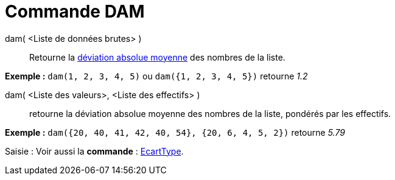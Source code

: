 = Commande DAM
:page-en: commands/MAD
ifdef::env-github[:imagesdir: /fr/modules/ROOT/assets/images]

dam( <Liste de données brutes> )::
  Retourne la https://en.wikipedia.org/wiki/fr:Valeur_absolue_des_%C3%A9carts[déviation absolue moyenne] des nombres de
  la liste.

[EXAMPLE]
====

*Exemple :* `++dam(1, 2, 3, 4, 5)++` ou `++dam({1, 2, 3, 4, 5})++` retourne _1.2_

====

dam( <Liste des valeurs>, <Liste des effectifs> )::
  retourne la déviation absolue moyenne des nombres de la liste, pondérés par les effectifs.

[EXAMPLE]
====

*Exemple :* `++dam({20, 40, 41, 42, 40, 54}, {20, 6, 4, 5, 2})++` retourne _5.79_

====

[.kcode]#Saisie :# Voir aussi la *commande* : xref:/commands/EcartType.adoc[EcartType].
